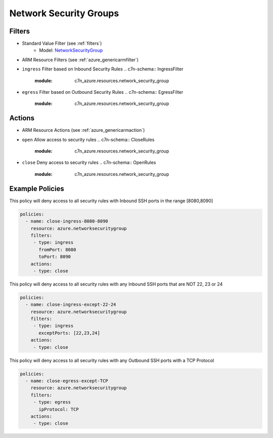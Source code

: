 .. _azure_nsg:

Network Security Groups
=======================

Filters
-------
- Standard Value Filter (see :ref:`filters`)
      - Model: `NetworkSecurityGroup <https://docs.microsoft.com/en-us/python/api/azure.mgmt.network.v2018_02_01.models.networksecuritygroup?view=azure-python>`_
- ARM Resource Filters (see :ref:`azure_genericarmfilter`)
- ``ingress``
  Filter based on Inbound Security Rules
  .. c7n-schema:: IngressFilter
      :module: c7n_azure.resources.network_security_group
- ``egress``
  Filter based on Outbound Security Rules
  .. c7n-schema:: EgressFilter
      :module: c7n_azure.resources.network_security_group


Actions
-------
- ARM Resource Actions (see :ref:`azure_genericarmaction`)
- ``open``
  Allow access to security rules
  .. c7n-schema:: CloseRules
      :module: c7n_azure.resources.network_security_group
- ``close``
  Deny access to security rules
  .. c7n-schema:: OpenRules
      :module: c7n_azure.resources.network_security_group


Example Policies
----------------

This policy will deny access to all security rules with Inbound SSH ports in the range [8080,8090]

.. code-block:: yaml

     policies:
       - name: close-ingress-8080-8090
         resource: azure.networksecuritygroup
         filters:
          - type: ingress
            fromPort: 8080
            toPort: 8090
         actions:
          - type: close

This policy will deny access to all security rules with any Inbound SSH ports that are NOT 22, 23 or 24

.. code-block:: yaml

     policies:
       - name: close-ingress-except-22-24
         resource: azure.networksecuritygroup
         filters:
          - type: ingress
            exceptPorts: [22,23,24]
         actions:
          - type: close

This policy will deny access to all security rules with any Outbound SSH ports with a TCP Protocol

.. code-block:: yaml

     policies:
       - name: close-egress-except-TCP
         resource: azure.networksecuritygroup
         filters:
          - type: egress
            ipProtocol: TCP
         actions:
          - type: close